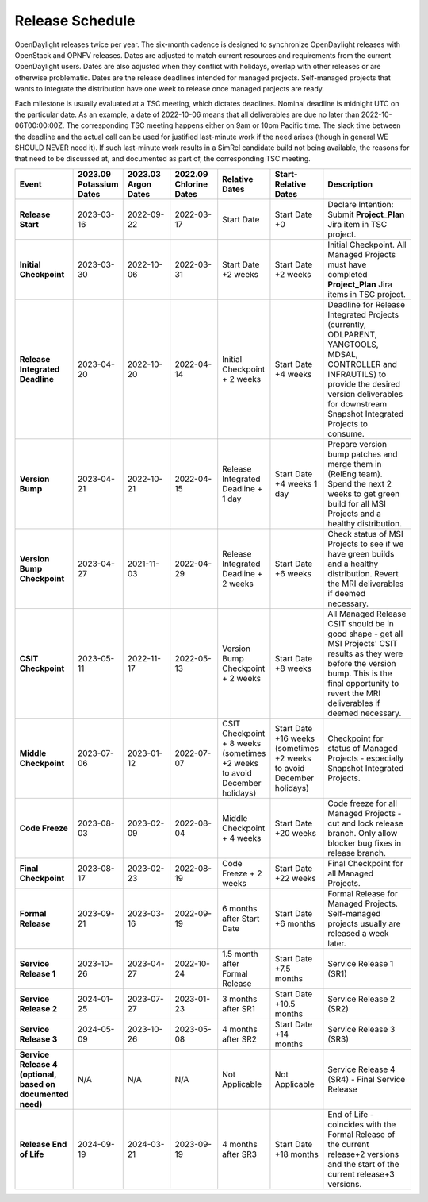 ================
Release Schedule
================

OpenDaylight releases twice per year. The six-month cadence is designed to
synchronize OpenDaylight releases with OpenStack and OPNFV releases. Dates
are adjusted to match current resources and requirements from the current
OpenDaylight users. Dates are also adjusted when they conflict with holidays,
overlap with other releases or are otherwise problematic.
Dates are the release deadlines intended for managed projects.
Self-managed projects that wants to integrate the distribution have one week
to release once managed projects are ready.

Each milestone is usually evaluated at a TSC meeting, which dictates deadlines.
Nominal deadline is midnight UTC on the particular date. As an example, a date
of 2022-10-06 means that all deliverables are due no later than
2022-10-06T00:00:00Z. The corresponding TSC meeting happens either on
9am or 10pm Pacific time. The slack time between the deadline and the actual call
can be used for justified last-minute work if the need arises (though in general
WE SHOULD NEVER need it). If such last-minute work results in a SimRel candidate
build not being available, the reasons for that need to be discussed at,
and documented as part of, the corresponding TSC meeting.

.. list-table::
   :widths: 20 20 20 20 20 20 40
   :header-rows: 1
   :stub-columns: 1

   * - **Event**
     - **2023.09 Potassium Dates**
     - **2023.03 Argon Dates**
     - **2022.09 Chlorine Dates**
     - **Relative Dates**
     - **Start-Relative Dates**
     - **Description**

   * - Release Start
     - 2023-03-16
     - 2022-09-22
     - 2022-03-17
     - Start Date
     - Start Date +0
     - Declare Intention: Submit **Project_Plan** Jira item in TSC project.
   * - Initial Checkpoint
     - 2023-03-30
     - 2022-10-06
     - 2022-03-31
     - Start Date +2 weeks
     - Start Date +2 weeks
     - Initial Checkpoint. All Managed Projects must have completed
       **Project_Plan** Jira items in TSC project.
   * - Release Integrated Deadline
     - 2023-04-20
     - 2022-10-20
     - 2022-04-14
     - Initial Checkpoint + 2 weeks
     - Start Date +4 weeks
     - Deadline for Release Integrated Projects (currently, ODLPARENT,
       YANGTOOLS, MDSAL, CONTROLLER and INFRAUTILS) to provide the desired
       version deliverables for downstream Snapshot Integrated Projects to
       consume.
   * - Version Bump
     - 2023-04-21
     - 2022-10-21
     - 2022-04-15
     - Release Integrated Deadline + 1 day
     - Start Date +4 weeks 1 day
     - Prepare version bump patches and merge them in (RelEng team). Spend the
       next 2 weeks to get green build for all MSI Projects and a healthy
       distribution.
   * - Version Bump Checkpoint
     - 2023-04-27
     - 2021-11-03
     - 2022-04-29
     - Release Integrated Deadline + 2 weeks
     - Start Date +6 weeks
     - Check status of MSI Projects to see if we have green builds and a
       healthy distribution. Revert the MRI deliverables if deemed necessary.
   * - CSIT Checkpoint
     - 2023-05-11
     - 2022-11-17
     - 2022-05-13
     - Version Bump Checkpoint + 2 weeks
     - Start Date +8 weeks
     - All Managed Release CSIT should be in good shape - get all MSI Projects'
       CSIT results as they were before the version bump. This is the final
       opportunity to revert the MRI deliverables if deemed necessary.
   * - Middle Checkpoint
     - 2023-07-06
     - 2023-01-12
     - 2022-07-07
     - CSIT Checkpoint + 8 weeks (sometimes +2 weeks to avoid December holidays)
     - Start Date +16 weeks (sometimes +2 weeks to avoid December holidays)
     - Checkpoint for status of Managed Projects - especially Snapshot
       Integrated Projects.
   * - Code Freeze
     - 2023-08-03
     - 2023-02-09
     - 2022-08-04
     - Middle Checkpoint + 4 weeks
     - Start Date +20 weeks
     - Code freeze for all Managed Projects - cut and lock release branch. Only
       allow blocker bug fixes in release branch.
   * - Final Checkpoint
     - 2023-08-17
     - 2023-02-23
     - 2022-08-19
     - Code Freeze + 2 weeks
     - Start Date +22 weeks
     - Final Checkpoint for all Managed Projects.
   * - Formal Release
     - 2023-09-21
     - 2023-03-16
     - 2022-09-19
     - 6 months after Start Date
     - Start Date +6 months
     - Formal Release for Managed Projects. Self-managed projects usually are released a week later.
   * - Service Release 1
     - 2023-10-26
     - 2023-04-27
     - 2022-10-24
     - 1.5 month after Formal Release
     - Start Date +7.5 months
     - Service Release 1 (SR1)
   * - Service Release 2
     - 2024-01-25
     - 2023-07-27
     - 2023-01-23
     - 3 months after SR1
     - Start Date +10.5 months
     - Service Release 2 (SR2)
   * - Service Release 3
     - 2024-05-09
     - 2023-10-26
     - 2023-05-08
     - 4 months after SR2
     - Start Date +14 months
     - Service Release 3 (SR3)
   * - Service Release 4 (optional, based on documented need)
     - N/A
     - N/A
     - N/A
     - Not Applicable
     - Not Applicable
     - Service Release 4 (SR4) - Final Service Release
   * - Release End of Life
     - 2024-09-19
     - 2024-03-21
     - 2023-09-19
     - 4 months after SR3
     - Start Date +18 months
     - End of Life - coincides with the Formal Release of the current release+2
       versions and the start of the current release+3 versions.
